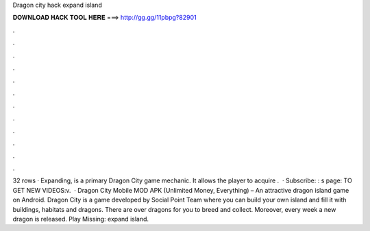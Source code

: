 Dragon city hack expand island

𝐃𝐎𝐖𝐍𝐋𝐎𝐀𝐃 𝐇𝐀𝐂𝐊 𝐓𝐎𝐎𝐋 𝐇𝐄𝐑𝐄 ===> http://gg.gg/11pbpg?82901

.

.

.

.

.

.

.

.

.

.

.

.

32 rows · Expanding, is a primary Dragon City game mechanic. It allows the player to acquire .  · Subscribe: : s page:  TO GET NEW VIDEOS:v.  · Dragon City Mobile MOD APK (Unlimited Money, Everything) – An attractive dragon island game on Android. Dragon City is a game developed by Social Point Team where you can build your own island and fill it with buildings, habitats and dragons. There are over dragons for you to breed and collect. Moreover, every week a new dragon is released. Play Missing: expand island.